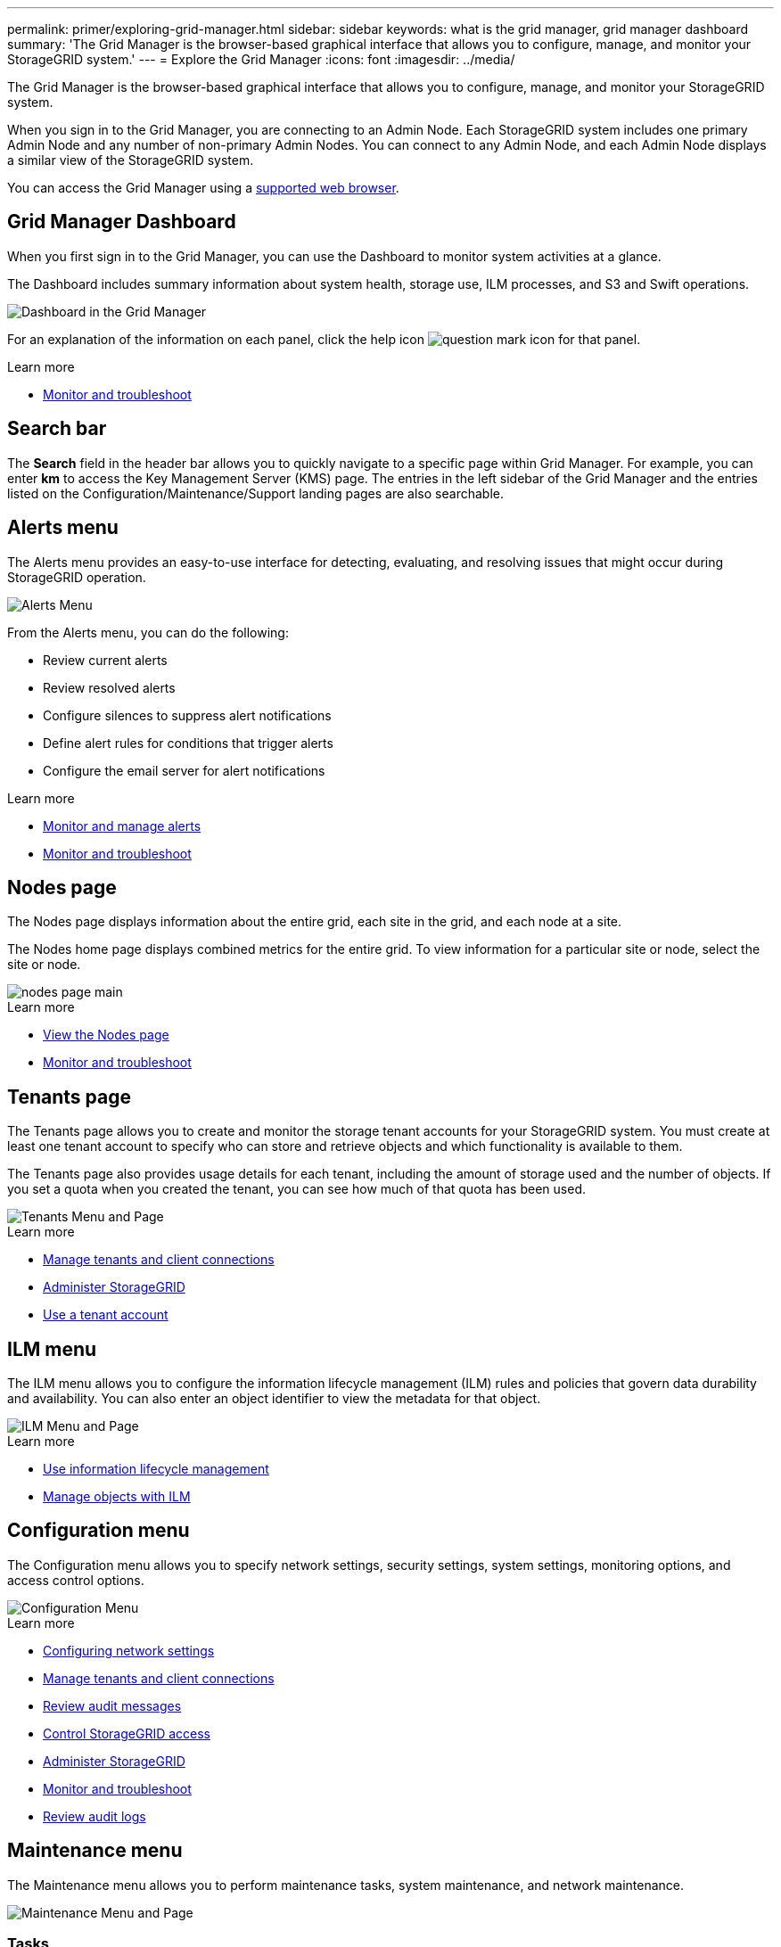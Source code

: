 ---
permalink: primer/exploring-grid-manager.html
sidebar: sidebar
keywords: what is the grid manager, grid manager dashboard
summary: 'The Grid Manager is the browser-based graphical interface that allows you to configure, manage, and monitor your StorageGRID system.'
---
= Explore the Grid Manager
:icons: font
:imagesdir: ../media/

[.lead]
The Grid Manager is the browser-based graphical interface that allows you to configure, manage, and monitor your StorageGRID system.

When you sign in to the Grid Manager, you are connecting to an Admin Node. Each StorageGRID system includes one primary Admin Node and any number of non-primary Admin Nodes. You can connect to any Admin Node, and each Admin Node displays a similar view of the StorageGRID system.

You can access the Grid Manager using a xref:../admin/web-browser-requirements.adoc[supported web browser].

== Grid Manager Dashboard

When you first sign in to the Grid Manager, you can use the Dashboard to monitor system activities at a glance.

The Dashboard includes summary information about system health, storage use, ILM processes, and S3 and Swift operations.

image::../media/grid_manager_dashboard.png[Dashboard in the Grid Manager]

For an explanation of the information on each panel, click the help icon image:../media/icon_nms_question.png[question mark icon] for that panel.

.Learn more

* xref:../monitor/index.adoc[Monitor and troubleshoot]

== Search bar

The *Search* field in the header bar allows you to quickly navigate to a specific page within Grid Manager. For example, you can enter *km* to access the Key Management Server (KMS) page. The entries in the left sidebar of the Grid Manager and the entries listed on the Configuration/Maintenance/Support landing pages are also searchable. 

== Alerts menu

The Alerts menu provides an easy-to-use interface for detecting, evaluating, and resolving issues that might occur during StorageGRID operation.

image::../media/alerts_menu.png[Alerts Menu]

From the Alerts menu, you can do the following:

* Review current alerts
* Review resolved alerts
* Configure silences to suppress alert notifications
* Define alert rules for conditions that trigger alerts
* Configure the email server for alert notifications

.Learn more

* xref:monitoring-and-managing-alerts.adoc[Monitor and manage alerts]

* xref:../monitor/index.adoc[Monitor and troubleshoot]

== Nodes page

The Nodes page displays information about the entire grid, each site in the grid, and each node at a site.

The Nodes home page displays combined metrics for the entire grid. To view information for a particular site or node, select the site or node.

image::../media/nodes_menu.png[nodes page main]

.Learn more

* xref:viewing-nodes-page.adoc[View the Nodes page]

* xref:../monitor/index.adoc[Monitor and troubleshoot]

== Tenants page


The Tenants page allows you to create and monitor the storage tenant accounts for your StorageGRID system. You must create at least one tenant account to specify who can store and retrieve objects and which functionality is available to them.

The Tenants page also provides usage details for each tenant, including the amount of storage used and the number of objects. If you set a quota when you created the tenant, you can see how much of that quota has been used.

image::../media/tenants_menu_and_page.png[Tenants Menu and Page]

.Learn more

* xref:managing-tenants-and-client-connections.adoc[Manage tenants and client connections]

* xref:../admin/index.adoc[Administer StorageGRID]

* xref:../tenant/index.adoc[Use a tenant account]

== ILM menu


The ILM menu allows you to configure the information lifecycle management (ILM) rules and policies that govern data durability and availability. You can also enter an object identifier to view the metadata for that object.

image::../media/ilm_menu_and_page.png[ILM Menu and Page]

.Learn more

* xref:using-information-lifecycle-management.adoc[Use information lifecycle management]

* xref:../ilm/index.adoc[Manage objects with ILM]

== Configuration menu

The Configuration menu allows you to specify network settings, security settings, system settings, monitoring options, and access control options.

image::../media/configuration_menu.png[Configuration Menu]

.Learn more

* xref:configuring-network-settings.adoc[Configuring network settings]

* xref:managing-tenants-and-client-connections.adoc[Manage tenants and client connections]

* xref:reviewing-audit-messages.adoc[Review audit messages]

* xref:controlling-storagegrid-access.adoc[Control StorageGRID access]

* xref:../admin/index.adoc[Administer StorageGRID]

* xref:../monitor/index.adoc[Monitor and troubleshoot]

* xref:../audit/index.adoc[Review audit logs]

== Maintenance menu

The Maintenance menu allows you to perform maintenance tasks, system maintenance, and network maintenance.

image::../media/maintenance_menu.png[Maintenance Menu and Page]

=== Tasks

Maintenance tasks include:

* Decommission operations to remove unused grid nodes and sites.
* Expansion operations to add new grid nodes and sites.
* Recovery operations to replace a failed node and restore data.
* Object existence check to verify the existence (although not the correctness) of object data.

=== System

System maintenance tasks you can perform include:

* Reviewing details for the current StorageGRID license or uploading a new license.
* Generating a Recovery Package.
* Performing StorageGRID software updates, including software upgrades, hotfixes, and updates to the SANtricity OS software on selected appliances.

=== Network

Network maintenance tasks you can perform include:

* Editing information about DNS servers.
* Configuring the subnets that are used on the Grid Network.
* Editing information about NTP servers.


.Learn more

* xref:performing-maintenance-procedures.adoc[Perform maintenance]

* xref:downloading-recovery-package.adoc[Download the Recovery Package]

* xref:../expand/index.adoc[Expand your grid]

* xref:../upgrade/index.adoc[Upgrade software]

* xref:../maintain/index.adoc[Recover and maintain]

* xref:../sg6000/index.adoc[SG6000 storage appliances]

* xref:../sg5700/index.adoc[SG5700 storage appliances]

* xref:../sg5600/index.adoc[SG5600 storage appliances]

== Support menu


The Support menu provides options that help technical support analyze and troubleshoot your system. There are two parts to the Support menu: Tools and Alarms (legacy).

image::../media/support_menu.png[Support menu]

=== Tools

From the Tools section of the Support menu, you can:

* Enable AutoSupport.
* Perform a set of diagnostic checks on the current state of the grid.
* Access the grid topology tree to view detailed information about grid nodes, services, and attributes.
* Retrieve log files and system data.
* Review detailed metrics and charts.
+
IMPORTANT: The tools available from the *Metrics* option are intended for use by technical support. Some features and menu items within these tools are intentionally non-functional.

=== Alarms (legacy)

From the Alarms (legacy) section of the Support menu, you can review current, historical, and global alarms, set up custom events, and set up email notifications for legacy alarms and AutoSupport.

.Learn more

* xref:storagegrid-architecture-and-network-topology.adoc[StorageGRID architecture and network topology]

* xref:storagegrid-attributes.adoc[StorageGRID attributes]

* xref:using-storagegrid-support-options.adoc[Use StorageGRID support options]

* xref:../admin/index.adoc[Administer StorageGRID]

* xref:../monitor/index.adoc[Monitor and troubleshoot]

== Help menu


The Help option provides access to the StorageGRID Documentation Center for the current release and to the API documentation. You can also determine which version of StorageGRID is currently installed.

image::../media/help_menu.png[Help Menu]

.Learn more

* xref:../admin/index.adoc[Administer StorageGRID]

== Search bar

The *Search* field in the header bar allows you to quickly navigate to a specific page within Grid Manager. For example, you can enter *km* to access the Key Management Server (KMS) page. The entries in the left sidebar of the Grid Manager and the entries listed on the Configuration/Maintenance/Support landing pages are also searchable. 
